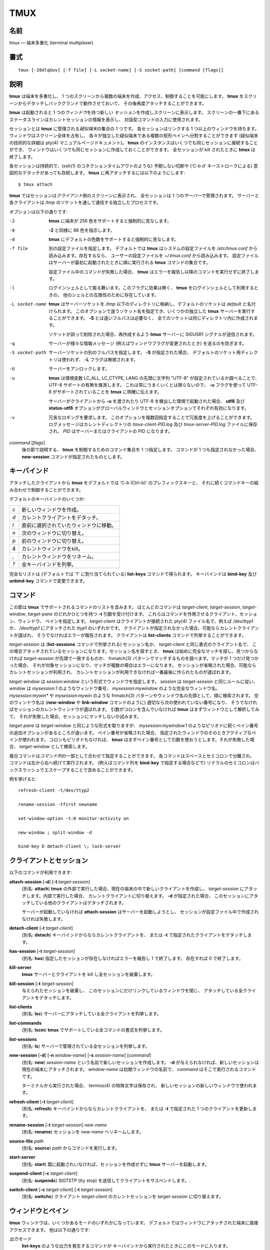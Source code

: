 ##############################################################################
TMUX
##############################################################################

==============================================================================
名前
==============================================================================

tmux ― 端末多重化 (terminal multiplexer)

==============================================================================
書式
==============================================================================

::

  tmux [-28dlqUuv] [-f file] [-L socket-name] [-S socket-path] [command [flags]]

==============================================================================
説明
==============================================================================

**tmux** は端末を多重化し、
1 つのスクリーンから複数の端末を作成、アクセス、制御することを可能にします。
**tmux** をスクリーンからデタッチしバックグランドで動作させておいて、
その後再度アタッチすることができます。

**tmux** は起動されると
1 つの\ *ウィンドウ*\ を持つ新しい \ *セッション*\ を作成しスクリーンに表示します。
スクリーンの一番下にあるステータスラインはカレントセッションの情報を表示し、
対話型コマンドの入力に使用されます。

セッションとは **tmux** に管理される\ *疑似端末*\ の集合の 1 つです。
各セッションはリンクする 1 つ以上のウィンドウを持ちます。
ウィンドウはスクリーン全体を占有し、
各々が独立した疑似端末である複数の矩形ペインへ分割することができます
(疑似端末の技術的な詳細は pty(4) マニュアルページドキュメント)。
**tmux** のインスタンスはいくつでも同じセッションに接続することができ、
ウィンドウはいくつでも同じセッションに作成しておくことができます。
全セッションが kill されたときに **tmux** は終了します。

各セッションは持続的で、(ssh(1) のコネクションタイムアウトのような)
予期しない切断や ('C-b d' キーストロークによる)
意図的なデタッチがあっても存続します。
**tmux** に再アタッチするには以下のようにします::

  $ tmux attach

**tmux** ではセッションは\ *クライアント*\ 側のスクリーンに表示され、
全セッションは 1 つの\ *サーバー*\ で管理されます。
サーバーと各クライアントは
*/tmp* のソケットを通して通信する独立したプロセスです。

オプションは以下の通りです:

-2              **tmux** に端末が 256 色をサポートすると強制的に見なします。

-8              **-2** と同様に 88 色を指示します。

-d              **tmux**
                にデフォルトの色数をサポートすると強制的に見なします。

-f file         別の設定ファイルを指定します。
                デフォルトでは **tmux** はシステムの設定ファイルを
                */etc/tmux.conf* から読み込みます。存在するなら、
                ユーザーの設定ファイルを
                *~/.tmux.conf* から読み込みます。
                設定ファイルはサーバーが最初に起動されたときに順に実行される
                **tmux** コマンドの集合です。

                設定ファイル中のコマンドが失敗した場合、
                **tmux** はエラーを報告し以降のコマンドを実行せずに終了します。

-l              ログインシェルとして振る舞います。このフラグに効果は無く、
                 **tmux** をログインシェルとして利用するときの、
                 他のシェルとの互換性のために存在しています。

-L socket-name  **tmux** はサーバーソケットを */tmp*
                以下のディレクトリに格納し、デフォルトのソケットは
                *default* と名付けられます。
                このオプションで違うソケット名を指定でき、いくつかの独立した
                **tmux** サーバーを実行することができます。
                **-S** とは違いフルパスは必要なく、
                全てのソケットは同じディレクトリ内に作成されます。

                ソケットが誤って削除された場合、再作成するよう
                **tmux** サーバーに SIGUSR1 シグナルが送信されます。

-q              サーバーが様々な情報メッセージ
                (例えばウィンドウフラグが変更されたとき) を送るのを防ぎます。

-S socket-path  サーバーソケットの別のフルパスを指定します。
                **-S** が指定された場合、
                デフォルトのソケット用ディレクトリは使われず、
                **-L** フラグは無視されます。

-U              サーバーをアンロックします。

-u               **tmux** は環境変数 LC_ALL, LC_CTYPE, LANG の先頭に文字列
                "UTF-8" が設定されているか調べることで、
                UTF-8 サポートの有無を推測します。
                これは常にうまくいくとは限らないので、
                **-u** フラグを使って UTF-8 がサポートされていることを
                **tmux** に明確に伝えます。

                サーバーがクライアントから **-u** を渡されたり
                UTF-8 を検出した環境で起動された場合、 **utf8** 及び
                **status-utf8** オプションがグローバルウィンドウとセッションオプションでそれぞれ有効になります。

-v              冗長なロギングを要求します。
                このオプションを複数回指定することで冗長度を上げることができます。
                ログメッセージはカレントディレクトリの
                *tmux-client-PID.log* 及び
                *tmux-server-PID.log* ファイルに保存され、
                *PID* はサーバーまたはクライアントの PID になります。

*command* [*flags*]
                後の節で説明する、 **tmux** を制御するためのコマンド集合を
                1 つ指定します。
                コマンドが 1 つも指定されなかった場合、
                **new-session** コマンドが指定されたものとします。

==============================================================================
キーバインド
==============================================================================

アタッチしたクライアントから
**tmux** をデフォルトでは 'C-b (Ctrl-b)' のプレフィックスキーと、
それに続くコマンドキーの組み合わせで制御することができます。

デフォルトのキーバインドのいくつか:

===  ===================================
`c`  新しいウィンドウを作成。
`d`  カレントクライアントをデタッチ。
`l`  直前に選択されていたウィンドウに移動。
`n`  次のウィンドウに切り替え。
`p`  前のウィンドウに切り替え。
`&`  カレントウィンドウをkill。
`,`  カレントウィンドウをリネーム。
`?`  全キーバインドを列挙。
===  ===================================

完全なリストは (デフォルトでは '?' に割り当てられている)
**list-keys** コマンドで得られます。
キーバインドは **bind-key** 及び **unbind-key** コマンドで変更できます。

==============================================================================
コマンド
==============================================================================

この節は **tmux** でサポートされるコマンドのリストを含みます。
ほとんどのコマンドは *target-client*, *target-session*, *target-window*,
*target-pane* のどれかひとつを持つ **-t** 引数を受け付けます。
これらはコマンドを作用させるクライアント、セッション、ウィンドウ、
ペインを指定します。 *target-client* はクライアントが接続された
pty(4) ファイル名で、例えば */dev/ttyp1* か、
*/dev/ttyp1* にアタッチされた *ttyp1* のいずれかです。
クライアントが指定されなかった場合、可能ならカレントクライアントが選ばれ、
そうでなければエラーが報告されます。
クライアントは **list-clients** コマンドで列挙することができます。

*target-session* は (**list-sessions** コマンドで列挙される) セッション名か、
*target-client* と同じ書式のクライアント名で、
この場合アタッチされているセッションになります。セッション名を探すとき、
**tmux** は始めに完全なマッチを探し、見つからなければ
*target-session* が先頭で一致するものか、
fnmatch(3) パターンでマッチするものを調べます。マッチが 1 つだけ見つかった場合、
それが対象セッションになり、マッチが複数の場合はエラーになります。
セッションが省略された場合、可能ならカレントセッションが利用され、
カレントセッションが利用できなければ一番最後に作られたものが選ばれます。

*target-window* は *session*:*window* という形式でウィンドウを指定します。
*session* は *target-session* と同じルールに従い、 *window* は
`mysession:1` のようなウィンドウ番号、
`mysession:mywindow` のような完全なウィンドウ名、
`mysession:mywin*` や `mysession:mywin` のような
fnmatch(3) パターンやウィンドウ名の先頭として、順に検索されます。
空のウィンドウ名は (**new-window** や **link-window** コマンドのように)
適切なら次の使われていない番号になり、
そうでなければセッションのカレントウィンドウが選ばれます。
引数がコロンを含んでいなければ **tmux** はまずウィンドウとして解析してみて、
それが失敗した場合、セッションにマッチしないか試みます。

*target-pane* は *target-window* と同じような形式を取りますが、
`mysession:mywindow.1`
のようなピリオドに続くペイン番号の追加オプションがあるところが違います。
ペイン番号が省略された場合、
指定されたウィンドウのそのときアクティブなペインが使われます。
コロンもピリオドもなければ、
**tmux** はまずペイン番号として引数を使おうとします。それが失敗した場合、
*target-window* として検索します。

複合コマンドは\ *コマンド列*\ の一部として合わせて指定することができます。
各コマンドはスペースとセミコロンで分離され、
コマンドは左から右へ続けて実行されます。
(例えばコマンド列を **bind-key** で指定する場合などで)
リテラルのセミコロンはバックスラッシュでエスケープすることで含めることができます。

例を挙げると::

  refresh-client -t/dev/ttyp2

  rename-session -tfirst newname

  set-window-option -t:0 monitor-activity on

  new-window ; split-window -d

  bind-key D detach-client \; lock-server

==============================================================================
クライアントとセッション
==============================================================================

以下のコマンドが利用できます:

**attach-session** [**-d**] [**-t** *target-session*]
  (別名: **attach**)
  **tmux** の外部で実行した場合、現在の端末の中で新しいクライアントを作成し、
  *target-session* にアタッチします。内部で実行した場合、
  カレントクライアントに切り替えます。 **-d** が指定された場合、
  このセッションにアタッチしている他のクライアントはデタッチされます。

  サーバーが起動していなければ **attach-session** はサーバーを起動しようとし、
  セッションが設定ファイル中で作成されなければ失敗します。

**detach-client** [**-t** *target-client*]
  (別名: **detach**)
  キーバインドからならカレントクライアントを、
  または **-t** で指定されたクライアントをデタッチします。

**has-session** [**-t** *target-session*]
  (別名: **has**)
  指定したセッションが存在しなければエラーを報告し 1 で終了します。
  存在すれば 0 で終了します。

**kill-server**
  **tmux** サーバーとクライアントを kill し全セッションを破棄します。

**kill-session** [**-t** *target-session*]
  与えられたセッションを破棄し、
  このセッションにだけリンクしているウィンドウを閉じ、
  アタッチしている全クライアントをデタッチします。

**list-clients**
  (別名: **lsc**)
  サーバーにアタッチしている全クライアントを列挙します。

**list-commands**
  (別名: **lscm**)
  **tmux** でサポートしている全コマンドの書式を列挙します。

**list-sessions**
  (別名: **ls**)
  サーバーで管理されている全セッションを列挙します。

**new-session** [**-d**] [**-n** *window-name*] [**-s** *session-name*] [*command*]
  (別名: **new**)
  *session-name* という名前で新しいセッションを作成します。
  **-d** が与えられなければ、新しいセッションは現在の端末にアタッチされます。
  *window-name* は初期ウィンドウの名前で、
  *command* はそこで実行されるコマンドです。

  ターミナルから実行された場合、
  termios(4) の特殊文字は保存され、
  新しいセッションの新しいウィンドウで使われます。

**refresh-client** [**-t** *target-client*]
  (別名: **refresh**)
  キーバインドからならカレントクライアントを、
  または **-t** で指定された 1 つのクライアントを更新します。

**rename-session** [**-t** *target-session*] *new-name*
  (別名: **rename**)
  セッションを *new-name* へリネームします。

**source-file** *path*
  (別名: **source**)
  *path* からコマンドを実行します。

**start-server**
  (別名: **start**)
  既に起動されいなければ、セッションを作成せずに
  **tmux** サーバーを起動します。

**suspend-client** [**-c** *target-client*]
  (別名: **suspendc**)
  SIGTSTP (tty stop) を送信してクライアントをサスペンドします。.

**switch-client** [**-c** *target-client*] [**-t** *target-session*]
  (別名: **switchc**)
  クライアント *target-client* のカレントセッションを
  *target-session* に切り替えます。

==============================================================================
ウィンドウとペイン
==============================================================================

**tmux** ウィンドウは、いくつかあるモードのいずれかになっています。
デフォルトではウィンドウにアタッチされた端末に直接アクセスできます。
他は以下の通りです:

*出力モード*
  **list-keys** のような出力を発生するコマンドが
  キーバインドから実行されたときにこのモードに入ります。

*スクロールモード*
  (デフォルトで '=' に割り当てられている)
  **scroll-mode** コマンドでこのモードに入り、
  ウィンドウ履歴バッファの閲覧ができます。

*コピーモード*
  このモードではウィンドウやその履歴の一部を、
  後で別のウィンドウへ挿入するために\ *ペーストバッファ*\ へコピーすることができます。
  デフォルトで '[' に割り当てられている **copy-mode** でこのモードに入ります。

利用可能なキーは emacs モードまたは vi モード
(**mode-keys** オプションを参照) のどちらが選択されているかに依存します。
モードに適合するように以下のキーがサポートされています:

=====================  ========  ===========
Function               vi        emacs
=====================  ========  ===========
インデント位置         `^`       `M-m`
選択範囲解除           `Escape`  `C-g`
選択範囲コピー         `Enter`   `M-w`
カーソル下             `j`       `Down`
カーソル左             `h`       `Left`
カーソル右             `l`       `Right`
カーソル上             `k`       `Up`
行全体削除             `d`       `C-u`
行末尾まで削除         `D`       `C-k`
行末尾                 `$`       `C-e`
行番号移動             `g`       `g`
次ページ               `C-f`     `Page down`
次単語                 `w`       `M-f`
バッファ貼り付け       `p`       `C-y`
前ページ               `C-u`     `Page up`
前単語                 `b`       `M-b`
モード終了             `q`       `Escape`
検索繰り返し           `n`       `n`
後方検索               `?`       `C-r`
前方検索               `/`       `C-s`
行先頭                 `0`       `C-a`
選択範囲開始           `Space`   `C-Space`
Transpose chars                    `C-t`
=====================  ========  ===========

これらのキーバインドは名前付けられたテーブル集合で定義されています。
*vi-edit* 及び *emacs-edit*
はコマンドプロンプトで行編集するときに使われるキーで、
*vi-choice* 及び *emacs-choice*
は (**window-choice** コマンドで発生するような)
リストから選択するときや出力モードで使われるキーで、
*vi-copy* 及び *emacs-copy* 
はコピーモードとスクロールモードで使われるキーです。
このテーブルは **list-keys** コマンドで観ることができ、
**bind-key** 及び **unbind-key** コマンドでキーを変更したり削除したりできます。

バッファ貼り付けキーはスタックの先頭のペーストバッファから最初の行を貼り付けます。

モードのコマンドは以下の通りです:

**copy-mode** [**-u**] [**-t** *target-pane*]
  コピーモードに入ります。 **-u** オプションは 1 ページ上にスクロールします。

**scroll-mode** [**-u**] [**-t** *target-pane*]
  スクロールモードに入ります。 **-u** は **copy-mode** と同様です。

**tmux** で表示される各ウィンドウは 1 つ以上の\ *ペイン*\ に分割することができ、
各ペインはディスプレイの領域をいくぶんか占有し、それぞれ独立した端末です。
ウィンドウは **split-window** コマンドで複数のペインに分割することができます。
ウィンドウは(**-h** フラグで) 水平または垂直に分割できます [1]_ 。
ペインは (デフォルトでは
'C-up', 'C-down', 'C-left', 'C-right' に割り当てられている)
**resize-pane** コマンドでリサイズでき、カレントペインは **up-pane** 及び
**down-pane** コマンドで切り替えられ、 **rotate-window** 及び **swap-pane**
コマンドで位置を変更することなくペインを入れ替えることができます。
ペインには番号が作成順に 0 から割り振られます。

\ *レイアウト*\ のプリセットがいくつか利用できます。
**select-layout** コマンドで選択したり、
(デフォルトでは 'C-Space' に割り当てられている)
**next-layout** コマンドで循環したりでき、
レイアウトが選択されれば関連するペインは基本状態へ移動・リサイズされます。

以下のレイアウトがサポートされています:

**even-horizontal**
  ウィンドウ全体で均等に左から右へペインを並べます。

**even-vertical**
  均等に上から下へペインを並べます。

**main-horizontal**
  大きい(主)ペインをウィンドウ上方に表示し、
  残りのペインを下方の余りスペースで左から右へ並べます。
  上のペインの高さを指定するには
  *main-pane-height* ウィンドウオプションを利用してください。

**main-vertical**
  大きいペインを左に配置し他を右側で上から下へ並べる点以外は
  **main-horizontal** と同様です。
  *main-pane-width* ウィンドウオプションを参照してください。

ウィンドウとペインに関するコマンドは以下の通りです:

**break-pane** [**-d**] [**-t** *target-pane*]
  (別名: **breakp**)
  *target-pane* をそれを含んでいるウィンドウから切り離し
  新しいウィンドウで単独のペインにします。 **-d** が与えられた場合、
  新しいウィンドウはカレントウィンドウにはなりません。

**choose-client** [**-t** *target-window*] [*template*]
  ウィンドウをクライアント選択モードにし、
  クライアントをリストから対話的に選択できるようにします。
  クライアントが選択された後、 *template* の
  '%%' をクライアントの pty(4) パスで置き換えた結果をコマンドとして実行します。
  *template* が与えられなければ `"detach-client -t '%%'"` が使われます。
  このコマンドは **tmux** 内部でのみ動作します。

**choose-session** [**-t** *target-window*] [*template*]
  ウィンドウをセッション選択モードにし、
  セッションをリストから対話的に選択できるようにします。
  セッションが選択された後、 *template* の
  '%%' をセッション名で置き換えた結果をコマンドとして実行します。
  *template* が与えられなければ `"switch-client -t '%%'"` が使われます。
  このコマンドは **tmux** 内部でのみ動作します。

**choose-window** [**-t** *target-window*] [*template*]
  ウィンドウをウィンドウ選択モードにし、
  ウィンドウをリストから対話的に選択できるようにします。
  ウィンドウが選択された後、 *template* の
  '%%' をセッション名とウィンドウ番号で置き換えた結果をコマンドとして実行します。
  *template* が与えられなければ `"select-window -t '%%'"` が使われます。
  このコマンドは **tmux** 内部でのみ動作します。

**display-panes** [**-t** *target-client*]
  (別名: **displayp**)
  *target-client* で表示されている各ペインにインジケータを表示します。
  **display-panes-time** 及び
  **display-panes-colour** セッションオプションを参照してください。
  インジケータがスクリーン上にある間、ペインを
  '0' から '9' キーで選択することができます。

**down-pane** [**-t** *target-pane*]
  (別名: **downp**)
  下のペインへ移動します。

**find-window** [**-t** *target-window*] *match-string*
  (別名: **findw**)
  fnmatch(3) パターンの *match-string*
  でウィンドウ名、タイトル、表示されている内容 (履歴は除く)
  から検索します。ウィンドウが 1 つだけマッチした場合、それが自動的に選択され、
  そうでなければ選択リストが表示されます。
  このコマンドは **tmux** 内部でのみ動作します。

**kill-pane** [**-t** *target-pane*]
  (別名: **killp**)
  与えられたペインを破棄します。
  それが含まれていたウィンドウにペインが残っていない場合、
  そのウィンドウも破棄されます。

**kill-window** [**-t** *target-window*]
  (別名: **killw**)
  カレントウィンドウまたは *target-window* のウィンドウを kill します。
  リンクしているセッションからそれを取り除きます。

**last-window** [**-t** *target-session*]
  (別名: **last**)
  最後の (直前に選択されていた) ウィンドウを選択します。
  *target-session* が指定されなかった場合、
  カレントセッションの最後のウィンドウを選択します。

**link-window** [**-dk**] [**-s** *src-window*] [**-t** *dst-window*]
  (別名: **linkw**)
  *src-window* のウィンドウを指定された *dst-window* へリンクします。
  *dst-window* が指定されそのようなウィンドウが存在しない場合、
  *src-window* はそこへリンクされます。
  **-k** が与えられ *dst-window* が存在する場合、それは kill されます。
  そうでなければエラーになります。 **-d** が与えられた場合、
  新しくリンクされたウィンドウは選択されません。

**list-windows** [**-t** *target-session*]
  (別名: **lsw**)
  カレントセッションまたは *target-session* のウィンドウを列挙します。

**move-window** [**-d**] [**-s** *src-window*] [**-t** *dst-window*]
  (別名: **movew**)
  *src-window* のウィンドウが *dst-window* へ移動される点以外は
  **link-window** と同様です。

**new-window** [**-dk**] [**-n** *window-name*] [**-t** *target-window*] [*command*]
  (別名: **neww**)
  新しいウィンドウを作成します。 **-d** が与えられた場合、
  セッションは新しいウィンドウをカレントウィンドウにはしません。
  *target-window* は作成されるウィンドウを表現し、
  対象が既に存在している場合、それを破棄する
  **-k** フラグが使われていない限りはエラーが表示されます。
  *command* は実行するコマンドです。
  *command* が指定されなければ、デフォルトコマンドが使われます。

  **tmux** 内部で実行される全てのプログラムでは、
  環境変数 TERM に 'screen' が設定されていなければなりません。
  新しいウィンドウは環境に "TERM=screen" を自動的に追加しますが、
  シェルのスタートアップファイルでこれをリセットしないよう注意してください。

**next-layout** [**-t** *target-window*]
  (別名: **nextl**)
  ウィンドウを次のレイアウトにし、ペインを再配置して合わせます。

**next-window** [**-a**] [**-t** *target-session*]
  (別名: **next**)
  セッションの次のウィンドウへ移動します。 **-a** が使われた場合、
  次のウィンドウへの移動時にベル、動作、アラートを発生させます。

**previous-window** [**-a**] [**-t** *target-session*]
  (別名: **prev**)
  セッションの前のウィンドウへ移動します。 **-a** が使われた場合、
  前のウィンドウへの移動時にベル、動作、アラートを発生させます。

**rename-window** [**-t** *target-window*] *new-name*
  (別名: **renamew**)
  カレントウィンドウまたは指定されているなら
  *target-window* のウィンドウを *new-name* へリネームします。

**resize-pane** [**-DLRU**] [**-t** *target-pane*] [*adjustment*]
  (別名: **resizep**)
  ペインを **-U** なら上へ (デフォルト)、 **-D** なら下へ、
  **-L** なら左へ、**-R** なら右へリサイズします。
  *adjustment* は行数かセル数で与えます (デフォルトは1)。

**respawn-window** [**-k**] [**-t** *target-window*] [*command*]
  (別名: **respawnw**)
  コマンドが終了しているウィンドウを再度アクティブにします
  (**remain-on-exit** ウィンドウオプションを参照)。
  *command* が与えられなければ、
  ウィンドウが作成されたときのコマンドが実行されます。
  ウィンドウは、動作中のコマンドを kill する **-k** が与えられていない限り、
  非アクティブになっていなければなりません。

**rotate-window** [**-DU**] [**-t** *target-window*]
  (別名: **rotatew**)
  ウィンドウ内のペインの位置を、 **-U** で上へ (数的に低い方へ)、または下へ
  (数的に高い方へ) 回転します。

**select-layout** [**-t** *target-window*] [*layout-name*]
  (別名: **selectl**)
  ウィンドウの特定のレイアウトを選びます。 *layout-name* が与えられなければ、
  最後に使われたレイアウトが (あれば) 再度適用されます。

**select-pane** [**-t** *target-pane*]
  (別名: **selectp**)
  ペイン *target-pane* をウィンドウ *target-window* でアクティブにします。

**select-window** [**-t** *target-window*]
  (別名: **selectw**)
  *target-window* のウィンドウを選択します。

**split-window** [**-dhv**] [**-l** *size* | **-p** *percentage*] [**-t** *target-window*] [*command*]
  (別名: **splitw**)
  アクティブペインを分割して新しいペインを作成します。
  **-h** で水平分割、 **-v** で垂直分割、
  どちらも指定されなければ **-v** になります [1]_ 。
  **-l**, **-p** オプションでは新しいウィンドウのサイズを
  (垂直分割なら) 行数、(水平分割なら) セル数で、
  またはパーセンテージでそれぞれ指定します。
  その他のオプションは全て **new-window** コマンドと同様です。

**swap-pane** [**-dDU**] [**-s** *src-pane*] [**-t** *dst-pane*]
  (別名: **swapp**)
  2 つのペインを入れ替えます。
  **-U** が使われ **-s** で入力ペインが指定されなかった場合、
  *dst-pane* は前のペイン(数的に前)と、もしくは
  **-D** なら次のペイン(数的に後)と入れ替えられます。

**swap-window** [**-d**] [**-s** *src-window*] [**-t** *dst-window*]
  (別名: **swapw**)
  入力ウィンドウと出力ウィンドウが入れ替えられる点以外は
  **link-window** と同様です。
  *src-window* のウィンドウが存在しなければエラーになります。

**unlink-window** [**-k**] [**-t** *target-window*]
  (別名: **unlinkw**)
  *target-window* のリンクを解除します。 **-k** が与えられなければ、
  ウィンドウは複数のセッションにリンクしている場合のみリンクを解除できます。
  ウィンドウはどのセッションにもリンクしていない状態にはできません。
  **-k** が指定されウィンドウが 1 つのセッションにだけリンクしている場合、
  リンクが解除され破棄されます。

**up-pane** [**-t** *target-pane*]
  (別名: **upp**)
  上のペインへ移動します。

.. [1]  訳注: 水平分割はペインが水平に並ぶように分割する。
        VIM における水平分割/垂直分割の意味とは逆。

==============================================================================
キーバインド
==============================================================================

キーバインドに関するコマンドは以下の通りです:

**bind-key** [**-cnr**] [**-t** *key-table*] *key* *command* [*arguments*]
  (別名: **bind**)
  キー *key* を *command* に割り当てます。キーは
  Ctrl キーとして 'C-' または '^' を、
  Alt (meta) キーとして 'M-' を先頭に指定できます。
  デフォルト (**-t** なし) では (普通プレフィックスキーでアクティブになる)
  プライマリキーバインドが変更され、このケースで **-n** が指定された場合、
  プレフィックスキーは使わなくてもよくなり、
  コマンドは単独のキーに割り当てられます。
  **-r** フラグはこのキーをリピートできるようにします。
  **repeat-time** オプションを参照してください。

  **-t** が与えられた場合、 *key* は *key-table* 内に割り当てられ、
  **-c** ありでコマンドモード用に、 **-c** なしでノーマルモード用になります。
  デフォルトの割り当てと使えるコマンドを観るには
  **list-keys** コマンドを観てください。

**list-keys** [**-t** *key-table*]
  (別名: **lsk**)
  全てのキーバインドを列挙します。 **-t** なしだとプライマリキーバインド
  ―これらはプレフィックスキーに続いたときに実行される― が出力されます。
  プレフィックスキーなしで割り当てられたキー
  (**bind-key** **-n** を参照) は角括弧で囲まれます。

  **-t** ありだと *key-table* 内のキーバインドが列挙され、
  これは *vi-edit*, *emacs-edit*, *vi-choice*, *emacs-choice*,
  *vi-copy*, *emacs-copy* のいずれかです。

**send-keys** [**-t** *target-pane*] *key* *...*
  (別名: **send**)
  ウィンドウに 1 つ以上のキーを送信します。各引数 *key* は
  ('C-a' や 'npage' のような) キー名で、文字列がキーとして認識できなければ、
  一連の文字群として送信されます。全引数は最初から最後まで連続的に送信されます。

**send-prefix** [**-t** *target-pane*]
  プレフィックスキーを、それが押されたものとしてウィンドウに送信します。

**unbind-key** [**-cn**] [**-t** *key-table*] *key*
  (別名: **unbind**)
  *key* に割り当てられたコマンドを解除します。
  **-t** なしだとプライマリキーバインドが変更され、
  このケースで **-n** が指定された場合、
  プレフィックスなしで *key* に割り当てられたコマンドが(あれば)取り除かれます。

  **-t** が与えられた場合、 **-c** ありでコマンドモード用の、
  **-c** なしでノーマルモード用の *key* が *key-table* から解除されます。

==============================================================================
オプション
==============================================================================

様々なオプションを変更することで
**tmux** の見た目と振る舞いを変更することができます。
\ *セッションオプション*\ と\ *ウィンドウオプション*\ の
2 種類のオプションがあります。

セッションのそれぞれが個別にセッションオプションの集合を保持し、
それとは別のグローバルなセッションオプションの集合が存在します。
特に設定されたオプションを持たないセッションオプションはグローバルなセッションオプションから値を引き継ぎます。
セッションオプションは **set-option** コマンドで設定や設定の解除がされ、
**show-options** コマンドで列挙することができます。
利用できるセッションオプションは **set-option** コマンドの項で列挙されています。

同様に、ウィンドウオプションの集合は各ウィンドウに属しており、
設定されていないオプションに引き継がれるグローバルなウィンドウオプションの集合があります。
ウィンドウオプションは **set-window-option** コマンドで変更され、
**show-window-options** コマンドで列挙することができます。
全ウィンドウオプションは
**set-window-option** コマンドの項でドキュメントされています。

オプションを設定するコマンドは以下の通りです:

**set-option** [**-agu**] [**-t** *target-session*] *option* *value*
  (別名: **set**)
  セッションオプションを設定します。
  **-a** ありで、オプションが文字列を受け付けるなら
  *value* は既存の設定に追加されます。
  **-g** が指定された場合、グローバルなセッションオプションに設定されます。
  **-u** フラグはオプションの設定を解除し、
  セッションはそのオプションをグローバルオプションから引き継ぎます。
  グローバルオプションの設定を解除することはできません。

  利用可能なセッションオプション:

  **base-index** *index*
    新しいウィンドウが作成されたときに、
    使用されていない番号を探し始めるベースの番号を設定します。
    デフォルトは 0 です。

  **bell-action** [**any** | **none** | **current**]
    ウィンドウベルのアクションを設定します。
    **any** はセッションにリンクしているウィンドウのどれかでベルが発生すると、
    そのセッションのカレントウィンドウでベルを発生させます。
    **none** は全てのベルを無視し、
    **current** はカレントウィンドウ以外のベルを無視します。

  **buffer-limit** *number*
    各セッションで保持するバッファ数を設定します。
    新しいバッファはスタックの先頭に追加され、
    この最大数を超えないよう古いものを底から削除されます。

  **default-command** *command*
    新しいウィンドウで使われるコマンドを *command* に設定します。
    これには sh(1) コマンドの一種が指定できます。
    デフォルトは空文字列で、これは **tmux** に **default-shell**
    オプションの値をつかってログインシェルを実行することを指示します。

  **default-shell** *path*
    デフォルトのシェルを指定します。これは **default-command**
    オプションが空の場合に新しいウィンドウのログインシェルとして利用されるもので、
    実行可能ファイルのフルパスでなければなりません。
    **tmux** は開始時に環境変数 SHELL 、またはシェルが
    *getpwuid(3)* で返す値、または
    */bin/sh* の中から一番適したものをデフォルト値として設定します。
    **tmux** をログインシェルとして使うなら、
    このオプションは設定しておくべきです。

  **default-path** *path*
    キーまたはプロンプトから対話的に作成されるプロセスの、
    デフォルトの作業ディレクトリを設定します。
    デフォルトはサーバー起動時のカレント作業ディレクトリです。

  **default-terminal** *terminal*
    このセッションで作成される新しいウィンドウのデフォルトの端末を設定します。
    これは環境変数 TERM のデフォルト値です。 **tmux** を正しく動作させるために、
    これには 'screen' かそれから派生したものを設定\ *しなければなりません*\ 。

  **display-panes-colour** *colour*
    **display-panes** コマンドで使う色を設定します。

  **display-panes-time** *time*
    **display-panes** コマンドで表示されたインジケータが消えるまでの時間をミリ秒で設定します。

  **display-time** *time*
    ステータスラインメッセージや他のスクリーン上のインジケータが表示される時間を設定します。
    *time* はミリ秒です。

  **history-limit** *lines*
    ウィンドウ履歴で保持される最大行数を設定します。
    この設定は新しいウィンドウにのみ適用され、既存のウィンドウ履歴はリサイズされず、
    それらが作成されたときの制限を保ちます。

  **lock-after-time** *number*
    *number* 秒の無操作でサーバーをロックします。
    デフォルトはオフ (0 に設定) です。
    これはセッションオプションとしては効果がなく、
    **-g** をつかってグローバルオプションとして設定されなければなりません。
    間違ったパスワードが入力されたとき、
    **tmux** は login(1) の振る舞いに従って、
    次のパスワード入力を、延長したタイムアウトまで無視します。

  **message-attr** *attributes*
    ステータスラインメッセージの属性を設定します。
    *attributes* は **default** か、
    **bright** (または **bold**), **dim**, **underscore**, **blink**,
    **reverse**, **hidden**, **italics** の
    1 つ以上のコンマ区切りリストのどちらかです。

  **message-bg** *colour*
    ステータスラインメッセージの背景色を設定します。
    *colour* は **black**, **red**, **green**, **yellow**, **blue**,
    **magenta**, **cyan**, **white**,
    256 色パレットの **colour0** から **colour255**,
    **default** のいずれか 1 つです。

  **message-fg** *colour*
    ステータスラインメッセージの前景色を設定します。

  **prefix** *key*
    プレフィックスキーを設定します。

  **repeat-time** *time*
    指定した *time* ミリ秒 (デフォルトは500) の間、
    複数のコマンドを再度プレフィックスキーを押さずに入力することができます。
    キーを割り当てるときに **bind-key** で
    **-r** フラグを使うことでキーリピートができるようになります。
    **resize-pane** コマンドのデフォルトのキーバインドはリピートが有効になっています。

  **set-remain-on-exit** [**on** | **off**]
    このセッションから作られたウィンドウに対して、
    **remain-on-exit** ウィンドウオプションを設定します。

  **set-titles** [**on** | **off**]
    端末が xterm のようなら xterm コード
    `\e]2;...\007` を使ってウィンドウタイトルを設定しようとします。
    このオプションはデフォルトでオフです。
    elinks は環境変数 STY が設定されている場合、
    ウィンドウタイトルを設定しようとするだけであることに注意してください。

  **set-titles-string** *string*
    **set-titles** がオンならウィンドウタイトルに *string* が使われます。
    キャラクタシーケンスは
    **status-left** オプションと同じように置き換えられます。

  **status** [**on** | **off**]
    ステータスラインを表示または非表示にします。

  **status-attr** *attributes*
    ステータスラインの属性を設定します。

  **status-bg** *colour*
    ステータスラインの背景色を設定します。

  **status-fg** *colour*
    ステータスラインの前景色を設定します。

  **status-interval** *interval*
    ステータスバーを *interval* 秒毎に更新します。
    デフォルトでは更新は 15 秒毎に発生します。
    0 を設定すると周期的な再描画は無効になります。

  **status-justify** [**left** | **centre** | **right**]
    ステータスラインのウィンドウ一覧部の位置を、左、中央、右揃えで設定します。

  **status-keys** [**vi** | **emacs**]
    コマンドプロンプトなど、ステータスラインで
    vi または emacs スタイルのキーバインドを利用します。デフォルトはemacsです。

  **status-left** *string*
    ステータスバーの左に *string* を表示します。
    *string* は先に strftime(3) を通してから使われます。
    デフォルトではセッション名が表示されます。
    *string* に次の特別なキャラクタシーケンス [2]_ を含めることができます:

    ===================  ==========================
    キャラクタペア [2]_  置換先
    ===================  ==========================
    #(コマンド)          コマンドの出力の 1 行目
    #[属性]              色または属性の変更
    #H                   ローカルホストのホスト名
    #I                   カレントウィンドウ番号
    #P                   カレントペイン番号
    #S                   セッション名
    #T                   カレントウィンドウタイトル
    #W                   カレントウィンドウ名
    ##                   リテラルの '#'
    ===================  ==========================

    #(コマンド)形は 'コマンド' をシェルコマンドとして実行し、
    その出力の 1 行目を挿入します。
    #[属性]は属性をコンマ区切りリストで指定でき、
    それらは前景色を設定する 'fg=色' 、背景色を設定する 'bg=色'、
    **message-attr** オプションの項で述べられている属性のいずれかになります。
    例::

      #(sysctl vm.loadavg)
      #[fg=yellow,bold]#(apm -l)%%#[default] [#S]

    必要に応じて '#24T' のように、
    最大長を指定するために数値を前に付けることができます。

    デフォルトでは、 *string* を UTF-8 とは解釈しないので、
    UTF-8 を有効にするには **status-utf8** オプションを使用してください。

    .. [2] 訳注:キャラクタシーケンス (character sequence)
           とキャラクタペア (character pair) は同義だと思われる。

  **status-left-attr** *attributes*
    ステータスラインの左部分の属性を設定します。

  **status-left-fg** *colour*
    ステータスラインの左部分の前景色を設定します。

  **status-left-bg** *colour*
    ステータスラインの左部分の背景色を設定します。

  **status-left-length** *length*
    ステータスバーの左部の最大長を設定します。デフォルトは 10 です。

  **status-right** *string*
    ステータスバーの右に *string* を表示します。
    デフォルトでは日付と時刻が表示されます。
    **status-left** と同じように *string* は strftime(3) に通され、
    キャラクタペアは置換され、
    UTF-8 は **status-utf8** オプションに依存します。

  **status-right-attr** *attributes*
    ステータスラインの右部分の属性を設定します。

  **status-right-fg** *colour*
    ステータスラインの右部分の前景色を設定します。

  **status-right-bg** *colour*
    ステータスラインの右部分の背景色を設定します。

  **status-right-length** *length*
    ステータスバーの右部の最大長を設定します。デフォルトは 40 です。

  **status-utf8** [**on** | **off**]
    **status-left** 及び **status-right** の文字列中のtop-bit-set文字 [3]_ を
    UTF-8 として扱うように **tmux** に指示します。
    これはワイド文字に対して特に重要です。
    このオプションはデフォルトでオフです。

    .. [3] 訳注: 非ASCII文字

  **terminal-overrides** *string*
    terminfo(5) を使って読み込まれた端末の記述を上書きするエントリーのリストです。
    *string* はコンマ区切りリストで、
    各アイテムは (fnmatch(3) を使ってマッチする) 端末タイプのパターンと
    *name=value* 項目のエントリーからなるコロン区切り文字列です。

    例として、全ての端末タイプで terminfo(5) エントリー 'clear' を
    '`\e[H\e[2J`' に、端末タイプ 'rxvt' でエントリー 'dch1' を
    '`\e[P`' に設定するには、
    このような文字列がオプションにセットされるでしょう::

      "*:clear=\e[H\e[2J,rxvt:dch1=\e[P"

    端末エントリーの値は解釈される前に strunvis(3) に通されます。
    デフォルト値は、 88 または 256 色をサポートする端末の
    'colors' エントリーを強制的に修正します::

      "*88col*:colors=88,*256col*:colors=256"


  **update-environment** *variables*
    新しいセッションが作成されたときまたは既存のセッションがアタッチされたときに、
    セッションの環境にコピーされる環境変数のリストのスペース区切り文字列を設定します。
    コピー元の環境に存在しない変数を設定するとセッションの環境から削除されます
    (**-r** が与えられた **set-environment** コマンドのように)。
    デフォルトは "DISPLAY WINDOWID SSH_ASKPASS SSH_AUTH_SOCK SSH_AGENT_PID
    SSH_CONNECTION" です。

  **visual-activity** [**on** | **off**]
    オンなら、 **monitor-activity**
    ウィンドウオプションを有効にしたウィンドウで動作があったとき、
    ステータスラインメッセージを表示します。


  **visual-bell** [**on** | **off**]
    このオプションがオンなら、ベルを端末に通す (普通それは音を鳴らす)
    代わりにメッセージを表示します。 **bell-action** も参照してください。

  **visual-content** [**on** | **off**]
    **visual-activity** のように、
    **monitor-content** ウィンドウオプションを有効にしたウィンドウで、
    指定した内容が現れたときメッセージを表示します。

**set-window-option** [**-agu**] [**-t** *target-window*] *option* *value*
  (別名: **setw**)
  ウィンドウオプションを設定します。 **-a**, **-g**, **-u** フラグは
  **set-option** コマンドと同じように動作します。

  サポートされるウィンドウオプション:

  **aggressive-resize** [**on** | **off**]
    選択されたウィンドウを積極的にリサイズします。これは **tmux** が、
    アタッチされた中での最小のセッションではなく、
    カレントウィンドウが同じ中での最小のセッションのサイズに、
    ウィンドウをリサイズするという意味です。ウィンドウは、
    別のセッションでカレントウィンドウが変更されたときにリサイズします。
    このオプションは SIGWINCH をサポートするフルスクリーンプログラムには向いていますが、
    シェルのような対話型プログラムには向いていません。

  **automatic-rename** [**on** | **off**]
    ウィンドウの自動リネームを制御します。
    ―サポートしているプラットフォーム上で― この設定が有効なとき、
    **tmux** はそこで実行されているコマンドを反映した名前でウィンドウをリネームしようとします。
    名前の指定を **new-window** や **new-session** での作成時や、
    その後の **rename-window** で行ったとき、
    このフラグは自動的に無効になります。
    以下のようにしてグローバルでオフに切り替えることができます::

      set-window-option -g automatic-rename off

  **clock-mode-colour** *colour*
    時計の色を設定します。

  **clock-mode-style** [**12** | **24**]
    時計の時のフォーマットを設定します。

  **force-height** *height*

  **force-width** *width*
    **tmux** がウィンドウを
    *width* または *height* を超えてリサイズしないようにします。
    値 0 はデフォルトの無制限の設定に戻します。

  **main-pane-width** *width*

  **main-pane-height** *height*
    **main-horizontal** または **main-vertical** レイアウトにおける
    (左または上の) 主ペインの、 *width* または *height* を設定します。

  **mode-attr** *attributes*
    ウィンドウモードの属性を設定します。

  **mode-bg** *colour*
    ウィンドウモードの背景色を設定します。

  **mode-fg** *colour*
    ウィンドウモードの前景色を設定します。

  **mode-keys** [**vi** | **emacs**]
    スクロールモード、コピーモード、選択モードで
    vi または emacs スタイルのキーバインドを使います。
    キーバインドのデフォルトは emacs です。

  **mode-mouse** [**on** | **off**]
    モードでのマウスの状態です。 オンなら **tmux** はマウスクリックに対して、
    コピーモードでカーソルを動かしたり選択モードで選択することで反応します。

  **monitor-activity** [**on** | **off**]
    ウィンドウでの動作を監視します。
    ウィンドウで動作があるとステータスラインでハイライトされます。

  **monitor-content** *match-string*
    ウィンドウの内容を監視します。
    ウィンドウで fnmatch(3) パターンの *match-string* が現れたとき、
    ステータスラインでハイライトされます。

  **remain-on-exit** [**on** | **off**]
    このフラグが設定されたウィンドウは、
    そこで実行されているプログラムが終了しても破棄されません。
    そのウィンドウは
    **respawn-window** コマンドで再度アクティブにすることができます。

  **utf8** [**on** | **off**]
    このウィンドウで UTF-8 シーケンスが現れることに備えるよう **tmux** に指示します。

  **window-status-attr** *attributes*
    ステータスラインの各ウィンドウの属性を設定します。

  **window-status-bg** *colour*
    ステータスラインの各ウィンドウの背景色を設定します。

  **window-status-fg** *colour*
    ステータスラインの各ウィンドウの前景色を設定します。

  **window-status-current-attr** *attributes*
    ステータスラインのアクティブウィンドウの属性を設定します。

  **window-status-current-bg** *colour*
    ステータスラインのアクティブウィンドウの背景色を設定します。

  **window-status-current-fg** *colour*
    ステータスラインのアクティブウィンドウの前景色を設定します。

  **xterm-keys** [**on** | **off**]
    このオプションが設定されると、 **tmux** は
    xterm(1) スタイルのファンクションキーシーケンスを生成します。
    Shift, Alt, Ctrl のようなモディファイヤを表すものも含まれます。

**show-options** [**-g**] [**-t** *target-session*]
  (別名: **show**)
  *target-session* の、または **-g** ありならグローバルセッションの、
  セッションオプションを表示します。


**show-window-options** [**-g**] [**-t** *target-window*]
  (別名: **showw**)
  *target-window* の、または **-g** ありならグローバルウィンドウの、
  ウィンドウオプションを表示します。

==============================================================================
環境
==============================================================================

サーバーの起動時に **tmux** は環境を\ *グローバル環境*\ にコピーします。
加えて、各セッションは\ *セッション環境*\ を持っています。
ウィンドウの作成時にセッション環境とグローバル環境は、
セッション環境で上書きしながらマージされます。
これが新しいプロセスに引き継がれる初期環境です。

**update-environment** セッションオプションは、
新しいセッションが作成されたときや古いセッションが再度アタッチされたときに、
セッション環境をクライアントから更新するのに使えます。
**tmux** は 内部からコマンドを実行できるよう、
TMUX 変数をいくつかの内部情報で、
TERM 変数を正しい端末設定である 'screen' に初期化します。

環境を変更・閲覧するコマンド:

**set-environment** [**-gru**] [**-t** *target-session*] *name* [*value*]
  環境変数を設定または設定解除します。
  **-g** が使われると変更はグローバル環境に対して行われます。
  そうでなければ、 *target-session* のセッション環境に適用されます。
  **-u** フラグは設定を解除します。
  **-r** は新しいプロセスが開始される前に環境から変数が削除されるようにします。

**show-environment** [**-g**] [**-t** *target-session*]
  *target-session* の環境を、
  または **-g** ありならグローバル環境を、表示します。
  環境から削除された変数は '-' で始まります。

==============================================================================
ステータスライン
==============================================================================

**tmux** は各端末の最下行に表示される任意のステータスラインを持っています。
デフォルトではステータスラインは有効で
(**status** セッションオプションで無効にできます)、
左から順に、角括弧付きカレントセッション名、ウィンドウリスト、
ダブルクォート付きカレントウィンドウタイトル、時刻、日付が配置されています。

ステータスラインは 3 つの部分から成ります。設定可能な左と右のセクション
(時刻やシェルコマンドの出力のような動的コンテンツを置くことができます。
**status-left**, **status-left-length**, **status-right**,
**status-right-length** オプションを参照してください。)
と中央のウィンドウリストです。
ウィンドウリストはカレントセッションでのウィンドウの番号、名前、
(あれば) フラグを数値の昇順で表示します。
フラグはウィンドウ名に付加される、以下に挙げた記号のいずれかです:

====  ============================================
記号  意味
====  ============================================
`*`   カレントウィンドウ
`-`   (直前に選択された) 最後のウィンドウ
`#`   ウィンドウは監視されていて動作が検出された
`!`   ウィンドウでベルが発生した
`+`   ウィンドウの内容が監視されていてそれが現れた
====  ============================================

記号 `#` は **monitor-activity** ウィンドウオプションに、
`+` は **monitor-content** ウィンドウオプションに関係しています。
アラート (ベル、動作、内容) があると、ウィンドウ名は反転色で表示されます。
ステータスラインの色と属性は設定可能で、ステータスライン全体は
**status-attr**, **status-fg**, **status-bg** セッションオプションを、
個々のウィンドウは **window-status-attr**, **window-status-fg**,
**window-status-bg** ウィンドウオプションを使います。

ステータスラインは変更があれば周期的に自動更新され、その周期は
**status-interval** セッションオプションで制御できます。

ステータスラインに関するコマンドは以下の通りです:

**command-prompt** [**-p** *prompts*] [**-t** *target-client*] [*template*]
  クライアントでコマンドプロンプトを開きます。
  **tmux** 内部からコマンドを対話的に実行するのに使えます。
  *template* が指定された場合、コマンドとして使われます。
  **-p** が与えられた場合、
  *prompts* は順に表示されるプロンプトのコンマ区切りリストです。
  そうでなければ 1 つのプロンプトが表示され、それは
  *template* が与えられているならそこから構築し、それ以外なら ':' になります。
  コマンドが実行される前に、最初に現れる文字列 '%%' と全ての '%1'
  は最初のプロンプトでの入力で置き換えられ、
  次の '%%' と全ての '%2'
  は 2 回目のプロンプトでの入力で置き換えられ、以下同様の処理が行われます。
  9 回までプロンプトでの入力が置き換えられます('%1' から '%9')。

**confirm-before** [**-t** *target-client*] *command*
  (別名: **confirm**)
  コマンドを実行する前に確認します。
  このコマンドは **tmux** 内部でのみ動作します。

**display-message** [**-t** *target-client*] [*message*]
  (別名: **display**)
  ステータスラインにメッセージ
  (**status-left** オプションを参照) を表示します。

**select-prompt** [**-t** *target-client*]
  *target-client* の内部で、
  ウィンドウ番号を対話的に入力できるプロンプトを開きます。

==============================================================================
バッファ
==============================================================================

**tmux** は各セッションで\ *ペーストバッファ*\ のスタックが管理されています。
**buffer-limit** オプションの値までは保持され、
新しいバッファが追加されたとき、スタックの底のバッファが削除されます。
バッファは **copy-mode** 及び
**set-buffer** コマンドを使って追加することができ、
**paste-buffer** コマンドでウィンドウに貼り付けることができます。

各ウィンドウで設定可能な履歴バッファもまた管理されています。
デフォルトでは 2000 行まで保持され、これは
**history-limit** オプションで変更できます(**set-option** コマンド参照)。

バッファのコマンドは以下の通りです:

**clear-history** [**-t** *target-pane*]
  (別名: **clearhist**)
  指定されたペインで履歴を削除して解放します。

**copy-buffer** [**-a** *src-index*] [**-b** *dst-index*] [**-s** *src-session*] [**-t** *dst-session*]
  (別名: **copyb**)
  セッションのペーストバッファを別のセッションへコピーします。
  セッションが指定されなければ、カレントセッションが代わりに使われます。

**delete-buffer** [**-b** *buffer-index*] [**-t** *target-session*]
  (別名: **deleteb**)
  *buffer-index* の、または指定されなければ先頭のバッファが削除されます。

**list-buffers** [**-t** *target-session*]
  (別名: **lsb**)
  与えられたセッションのバッファを列挙します。

**load-buffer** [**-b** *buffer-index*] [**-t** *target-session*] *path*
  (別名: **loadb**)
  指定されたペーストバッファの内容を *path* から読み込みます。

**paste-buffer** [**-dr**] [**-b** *buffer-index*] [**-t** *target-window*]
  (別名: **pasteb**)
  ペーストバッファの内容をカレントウィンドウに挿入します。
  **-d** を付けるとスタックからそのペーストバッファの削除も行います。
  出力するとき、ペーストバッファに含まれるラインフィード (LF)
  はキャリッジリターン (CR) に置き換えられます。
  この変換は **-r** フラグで無効にできます。

**save-buffer** [**-a**] [**-b** *buffer-index*] [**-t** *target-session*] *path*
  (別名: **saveb**)
  指定されたペーストバッファの内容を *path* に保存します。
  **-a** オプションは上書きではなく追記を行います。

**set-buffer** [**-b** *buffer-index*] [**-t** *target-session*] *data*
  (別名: **setb**)
  指定されたバッファの内容を *data* にします。

**show-buffer** [**-b** *buffer-index*] [**-t** *target-session*]
  (別名: **showb**)
  指定されたバッファの内容を表示します。

==============================================================================
その他
==============================================================================

その他のコマンドは以下の通りです:

**clock-mode** [**-t** *target-pane*]
  大きな時計を表示します。

**if-shell** *shell-command* *command*
  (別名: **if**)
  *shell-command* が成功した場合に *command* を実行します。


**lock-server**
  (別名: **lock**)
  Lock the server until a password is entered.
  パスワードが入力されるまでサーバーをロックします。

**server-info**
  (別名: **info**)
  サーバーの情報と端末の詳細を表示します。

**set-password** [**-c**] *password*
  (別名: **pass**)
  サーバーのパスワードを設定します。
  **-c** オプションを与えることで暗号化されたパスワードを指定することができます。
  デフォルトではパスワードは空なので、サーバーをアンロックするとき
  (**lock-server** コマンドを参照) 入力されたパスワードは何でも受け入れます。
  設定ファイルから暗号化されたパスワードを読み込ませるときに、
  変数の展開を防ぐには、シングルクォートで囲ってください。

==============================================================================
ファイル
==============================================================================

~/.tmux.conf
  デフォルトの **tmux** 設定ファイル。

/etc/tmux.conf
  システム全体の設定ファイル。

==============================================================================
例
==============================================================================

新しい **tmux** セッションを作成して vi(1) を実行::

  $ tmux new-session vi

コマンドの多くは別名(alias)という省略形を持っています。
new-session だと **new** になります::

  $ tmux new vi

また、コマンドの最短で一意な形を受け付けます。
複数のコマンドがある場合は列挙されます::

  $ tmux n
  ambiguous command: n, could be: new-session, new-window, next-window

アクティブなセッションにおいて、 'C-b c' (Ctrlに続いて 'b', 'c')
を入力することで新しいウィンドウを作成することができます。

'C-b 0' (ウィンドウ 0 を選択) や 'C-b 1' (ウィンドウ 1 を選択)
などでウィンドウを操作することができます。 'C-b n' で次のウィンドウを選択し、
'C-b p' で前のウィンドウを選択します。

'C-b d' (または ssh(1) の切断のような外部イベント)
でセッションをデタッチでき、以下のコマンドで再アタッチできます::

  $ tmux attach-session

'C-b ?' を入力するとカレントウィンドウの現在のキーバインドを列挙し、
上と下でリストを操作し、 'q' でそれを終了します。

**tmux** サーバーが起動したときに実行されるコマンドは
*~/.tmux.conf* 設定ファイルに配置することができます。一般的な例を挙げると:

デフォルトのプレフィックスキーを変更::

  set-option -g prefix C-a
  unbind-key C-b
  bind-key C-a send-prefix

ステータスラインをOFF、または色変更::

  set-option -g status off
  set-option -g status-bg blue

他のオプションを設定、例えばデフォルトコマンドや 30 分の無操作でのロック::

  set-option -g default-command "exec /bin/ksh"
  set-option -g lock-after-time 1800

新しいキーバインドの作成::

  bind-key b set-option status
  bind-key / command-prompt "split-window 'exec man %%'"
  bind-key S command-prompt "new-window -n %1 'ssh %1'"

==============================================================================
関連項目
==============================================================================

pty(4)

==============================================================================
著者
==============================================================================

Nicholas Marriott <nicm@users.sourceforge.net>

==============================================================================
日本語訳について
==============================================================================

これは tmux の man page を日本語に翻訳したものです。

:オリジナル: http://tmux.sourceforge.net/
:訳者: Takeshi NISHIDA <ns9tks@DELETE-ME.gmail.com>
:ライセンス: オリジナルに準拠
:対象バージョン: 1.0

